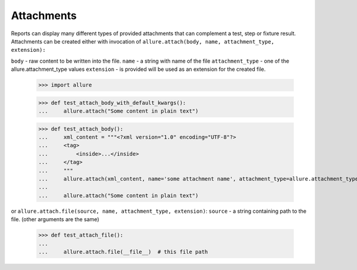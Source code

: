 Attachments
-----------

Reports can display many different types of provided attachments that can complement a test, step or fixture result.
Attachments can be created either with invocation of ``allure.attach(body, name, attachment_type, extension):``

``body`` - raw content to be written into the file.
``name`` - a string with name of the file
``attachment_type`` - one of the allure.attachment_type values
``extension`` - is provided will be used as an extension for the created file.

    >>> import allure

    >>> def test_attach_body_with_default_kwargs():
    ...     allure.attach("Some content in plain text")

    >>> def test_attach_body():
    ...     xml_content = """<?xml version="1.0" encoding="UTF-8"?>
    ...     <tag>
    ...         <inside>...</inside>
    ...     </tag>
    ...     """
    ...     allure.attach(xml_content, name='some attachment name', attachment_type=allure.attachment_type.XML)
    ...
    ...     allure.attach("Some content in plain text")


or ``allure.attach.file(source, name, attachment_type, extension)``:
``source`` - a string containing path to the file.
(other arguments are the same)

    >>> def test_attach_file():
    ...
    ...     allure.attach.file(__file__)  # this file path
